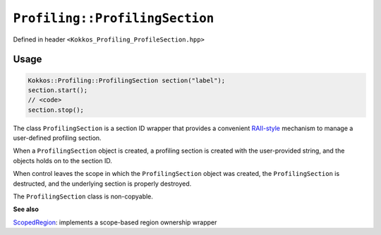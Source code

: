 ``Profiling::ProfilingSection``
===============================

.. role:: cpp(code)
   :language: cpp

Defined in header ``<Kokkos_Profiling_ProfileSection.hpp>``

Usage
-----

.. code-block:: cpp

   Kokkos::Profiling::ProfilingSection section("label");
   section.start();
   // <code>
   section.stop();
    


The class ``ProfilingSection`` is a section ID wrapper that provides a
convenient `RAII-style <https://en.cppreference.com/w/cpp/language/raii>`_
mechanism to manage a user-defined profiling section.

When a ``ProfilingSection`` object is created, a profiling section is created
with the user-provided string, and the objects holds on to the section ID.

When control leaves the scope in which the ``ProfilingSection`` object was
created, the ``ProfilingSection`` is destructed, and the underlying section is
properly destroyed.

The ``ProfilingSection`` class is non-copyable.


.. cpp:Function:: ProfilingSection(std::string const& sectionName);

   Constructs a section with user-provided label.
   Calls ``Profiling::createProfileSection(sectionName, &sectionID);``

.. cpp:Function:: ~ProfilingSection();

   Deletes the section.
   Calls ``Profiling.destroyProfileSection(sectionID);``

.. cpp:Function:: void start();

   Starts the section.
   Calls ``Profiling::startSection(sectionID);``

.. cpp:Function:: void stop();

   Ends the section.
   Calls ``Profiling::stopSection(sectionID);``


**See also**

`ScopedRegion <scoped_region.html>`_: implements a scope-based region ownership wrapper
